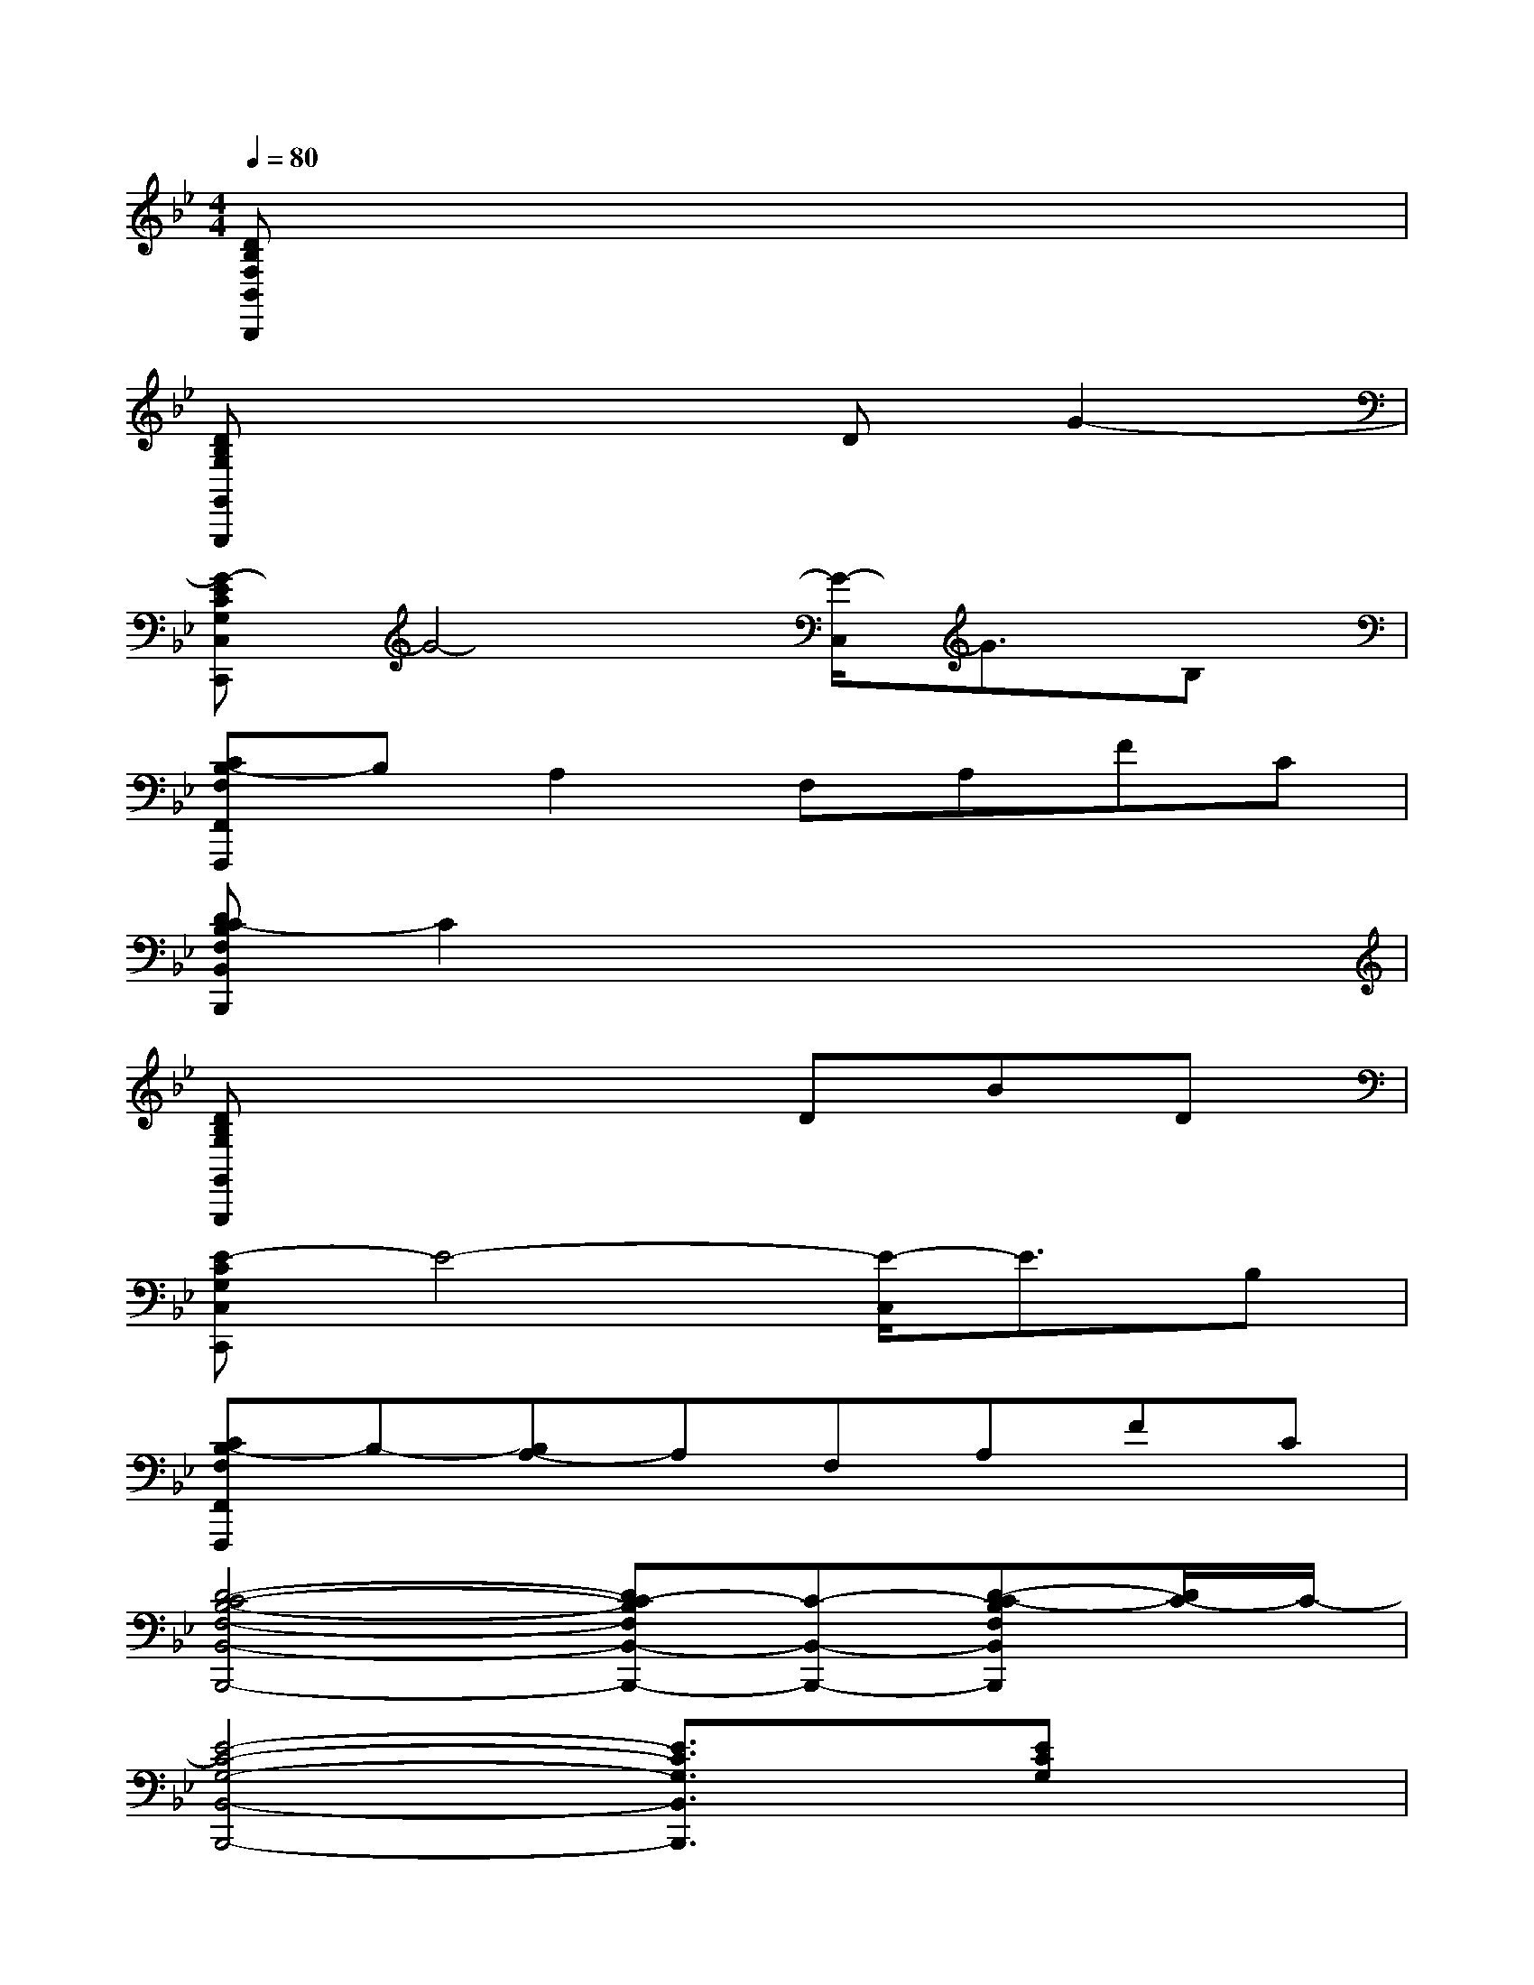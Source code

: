 X:1
T:
M:4/4
L:1/8
Q:1/4=80
K:Bb%2flats
V:1
[DB,F,B,,B,,,]x6x|
[DB,G,G,,G,,,]x4DG2-|
[G-ECG,C,C,,]G4-[G/2-C,/2]G3/2B,|
[CB,-F,F,,F,,,]B,A,2F,A,FC|
[DC-B,F,B,,B,,,]C2x4x|
[DB,G,G,,G,,,]x4DBD|
[E-CG,C,C,,]E4-[E/2-C,/2]E3/2B,|
[CB,-F,F,,F,,,]B,-[B,A,-]A,F,A,FC|
[D4-C4-B,4-F,4-B,,4-B,,,4-][DC-B,F,B,,-B,,,-][C-B,,-B,,,-][D-C-B,F,B,,B,,,][D/2C/2-]C/2-|
[E4-C4-G,4-B,,4-B,,,4-][E3/2C3/2G,3/2B,,3/2B,,,3/2]x/2[ECG,]x|
[F4-C4-A,4-A,,4A,,,4][F3/2C3/2A,3/2]x/2[F/2C/2A,/2-]A,/2x|
[D4-B,4-F,4-B,,4-B,,,4-][DB,F,-B,,-B,,,][F,/2B,,/2]B,,,/2-[D/2-B,/2-F,/2-B,,/2B,,,/2][D/2-B,/2F,/2][D/2F,/2]x/2|
[D4-B,4-G,4-G,,4-G,,,4-][D/2-B,/2-G,/2G,,/2-G,,,/2-][D/2B,/2G,,/2-G,,,/2][G,/2G,,/2]G,,,/2-[D/2-B,/2-G,/2-G,,/2G,,,/2][D/2B,/2G,/2]x|
[E4-C4-G,4-C,4-C,,4-][E-C-G,-C,-C,,][E/2C/2G,/2C,/2]C,,/2-[E/2-C/2-G,/2-C,/2C,,/2][E/2C/2G,/2]x|
[E4-C4-_A,4-_A,,4-_A,,,4-][E-C-_A,-_A,,-_A,,,][E/2C/2_A,/2_A,,/2]_A,,,/2[E/2-C/2_A,/2_A,,/2_A,,,/2]E/2x|
[F3/2C3/2-=A,3/2F,,3/2-F,,,3/2-][C/2F,,/2-F,,,/2-][F,-F,,-F,,,-][A,-F,-F,,-F,,,-][F3/2C3/2-A,3/2-F,3/2-F,,3/2-F,,,3/2-][C/2-A,/2-F,/2-F,,/2-F,,,/2-][E3/2C3/2A,3/2F,3/2F,,3/2F,,,3/2]x/2